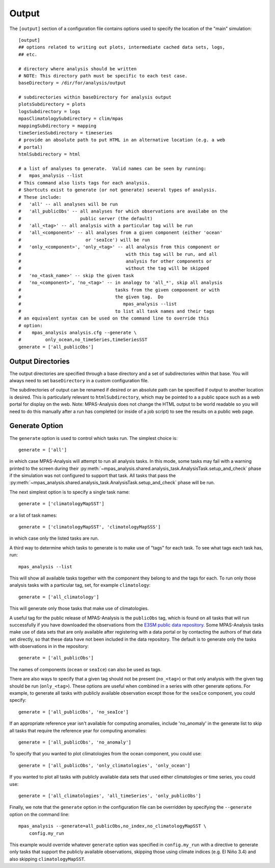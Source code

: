 .. |n~| unicode:: U+00F1
   :trim:

.. _config_output:

Output
======

The ``[output]`` section of a configuration file contains options used to
specify the location of the "main" simulation::

  [output]
  ## options related to writing out plots, intermediate cached data sets, logs,
  ## etc.

  # directory where analysis should be written
  # NOTE: This directory path must be specific to each test case.
  baseDirectory = /dir/for/analysis/output

  # subdirectories within baseDirectory for analysis output
  plotsSubdirectory = plots
  logsSubdirectory = logs
  mpasClimatologySubdirectory = clim/mpas
  mappingSubdirectory = mapping
  timeSeriesSubdirectory = timeseries
  # provide an absolute path to put HTML in an alternative location (e.g. a web
  # portal)
  htmlSubdirectory = html

  # a list of analyses to generate.  Valid names can be seen by running:
  #   mpas_analysis --list
  # This command also lists tags for each analysis.
  # Shortcuts exist to generate (or not generate) several types of analysis.
  # These include:
  #   'all' -- all analyses will be run
  #   'all_publicObs' -- all analyses for which observations are availabe on the
  #                      public server (the default)
  #   'all_<tag>' -- all analysis with a particular tag will be run
  #   'all_<component>' -- all analyses from a given component (either 'ocean'
  #                        or 'seaIce') will be run
  #   'only_<component>', 'only_<tag>' -- all analysis from this component or
  #                                       with this tag will be run, and all
  #                                       analysis for other components or
  #                                       without the tag will be skipped
  #   'no_<task_name>' -- skip the given task
  #   'no_<component>', 'no_<tag>' -- in analogy to 'all_*', skip all analysis
  #                                   tasks from the given compoonent or with
  #                                   the given tag.  Do
  #                                      mpas_analysis --list
  #                                   to list all task names and their tags
  # an equivalent syntax can be used on the command line to override this
  # option:
  #    mpas_analysis analysis.cfg --generate \
  #         only_ocean,no_timeSeries,timeSeriesSST
  generate = ['all_publicObs']

Output Directories
------------------

The output directories are specified through a base directory and a set of
subdirectories within that base.  You will always need to set ``baseDirectory``
in a custom configuration file.

The subdirectories of output can be renamed if desired or an absolute path
can be specified if output to another location is desired.  This is
particularly relevant to ``htmlSubdirectory``, which may be pointed to a
a public space such as a web portal for display on the web.  Note:
MPAS-Analysis does not change the HTML output to be world readable so you
will need to do this manually after a run has completed (or inside of a job
script) to see the results on a public web page.

.. _config_generate:

Generate Option
---------------

The ``generate`` option is used to control which tasks run.  The simplest
choice is::

  generate = ['all']

in which case MPAS-Analysis will attempt to run all analysis tasks.  In this
mode, some tasks may fail with a warning printed to the screen during their
:py:meth:`~mpas_analysis.shared.analysis_task.AnalysisTask.setup_and_check`
phase if the simulation was not configured to support that task.  All tasks
that pass the
:py:meth:`~mpas_analysis.shared.analysis_task.AnalysisTask.setup_and_check`
phase will be run.

The next simplest option is to specify a single task name::

  generate = ['climatologyMapSST']

or a list of task names::

  generate = ['climatologyMapSST', 'climatologyMapSSS']

in which case only the listed tasks are run.

A third way to determine which tasks to generate is to make use of "tags" for
each task.  To see what tags each task has, run::

  mpas_analysis --list

This will show all available tasks together with the component they belong to
and the tags for each.  To run only those analysis tasks with a particular tag,
set, for example ``climatology``::

  generate = ['all_climatology']

This will generate only those tasks that make use of climatologies.

A useful tag for the public release of MPAS-Analysis is the ``publicObs`` tag,
which is found on all tasks that will run successfully if you have downloaded
the observations from the `E3SM public data repository`_.  Some MPAS-Analysis
tasks make use of data sets that are only available after registering with a
data portal or by contacting the authors of that data set directly, so that
these data have not been included in the data repository.  The default is to
generate only the tasks with observations in in the repository::

  generate = ['all_publicObs']

The names of components (``ocean`` or ``seaIce``) can also be used as tags.

There are also ways to specify that a given tag should not be present
(``no_<tag>``) or that only analysis with the given tag should be run
(``only_<tag>``).  These options are useful when combined in a series with
other generate options.  For example, to generate all tasks with publicly
available observation except those for the ``seaIce`` component, you could
specify::

  generate = ['all_publicObs', 'no_seaIce']

If an appropriate reference year isn't available for computing  anomalies,
include 'no_anomaly' in the generate list to skip all tasks that require the
reference year for computing anomalies::

  generate = ['all_publicObs', 'no_anomaly']

To specify that you wanted to plot climatologies from the ocean component, you
could use::

  generate = ['all_publicObs', 'only_climatologies', 'only_ocean']

If you wanted to plot all tasks with publicly available data sets that used
either climatologies or time series, you could use::

  generate = ['all_climatologies', 'all_timeSeries', 'only_publicObs']

Finally, we note that the ``generate`` option in the configuration file can
be overridden by specifying the ``--generate`` option on the command line::

  mpas_analysis --generate=all_publicObs,no_index,no_climatologyMapSST \
      config.my_run

This example would override whatever ``generate`` option was specified in
``config.my_run`` with a directive to generate only tasks that support the
publicly available observations, skipping those using climate indices (e.g.
El Ni |n~| o 3.4) and also skipping ``climatologyMapSST``.


.. _`E3SM public data repository`: https://web.lcrc.anl.gov/public/e3sm/diagnostics/